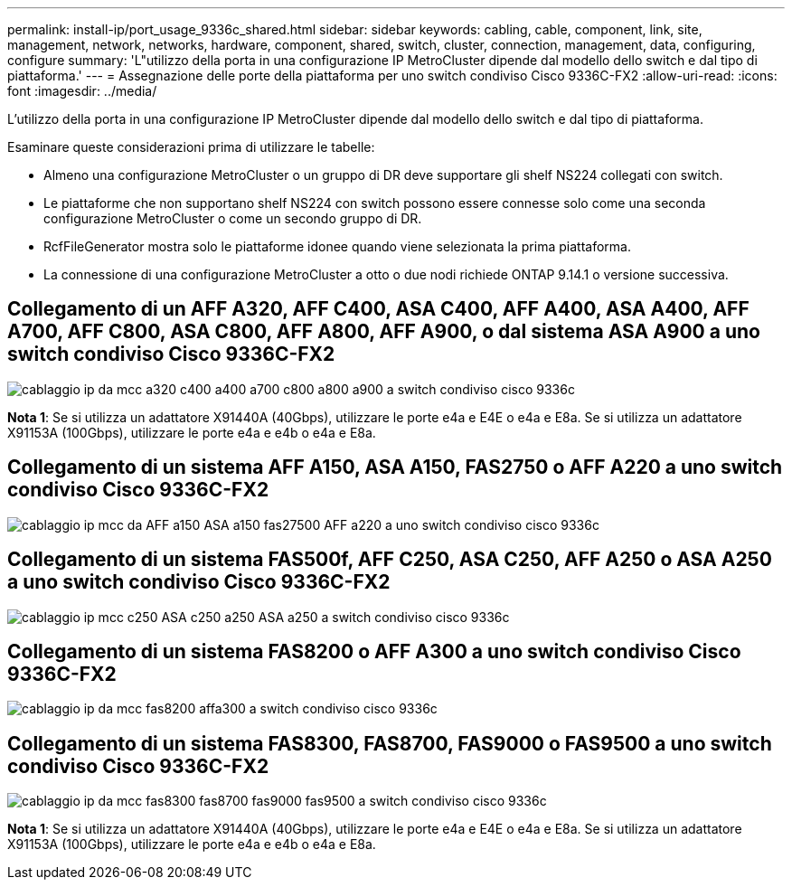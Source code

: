 ---
permalink: install-ip/port_usage_9336c_shared.html 
sidebar: sidebar 
keywords: cabling, cable, component, link, site, management, network, networks, hardware, component, shared, switch, cluster, connection, management, data, configuring, configure 
summary: 'L"utilizzo della porta in una configurazione IP MetroCluster dipende dal modello dello switch e dal tipo di piattaforma.' 
---
= Assegnazione delle porte della piattaforma per uno switch condiviso Cisco 9336C-FX2
:allow-uri-read: 
:icons: font
:imagesdir: ../media/


[role="lead"]
L'utilizzo della porta in una configurazione IP MetroCluster dipende dal modello dello switch e dal tipo di piattaforma.

Esaminare queste considerazioni prima di utilizzare le tabelle:

* Almeno una configurazione MetroCluster o un gruppo di DR deve supportare gli shelf NS224 collegati con switch.
* Le piattaforme che non supportano shelf NS224 con switch possono essere connesse solo come una seconda configurazione MetroCluster o come un secondo gruppo di DR.
* RcfFileGenerator mostra solo le piattaforme idonee quando viene selezionata la prima piattaforma.
* La connessione di una configurazione MetroCluster a otto o due nodi richiede ONTAP 9.14.1 o versione successiva.




== Collegamento di un AFF A320, AFF C400, ASA C400, AFF A400, ASA A400, AFF A700, AFF C800, ASA C800, AFF A800, AFF A900, o dal sistema ASA A900 a uno switch condiviso Cisco 9336C-FX2

image::../media/mcc_ip_cabling_a320_c400_a400_a700_c800_a800_a900_to_cisco_9336c_shared_switch.png[cablaggio ip da mcc a320 c400 a400 a700 c800 a800 a900 a switch condiviso cisco 9336c]

*Nota 1*: Se si utilizza un adattatore X91440A (40Gbps), utilizzare le porte e4a e E4E o e4a e E8a. Se si utilizza un adattatore X91153A (100Gbps), utilizzare le porte e4a e e4b o e4a e E8a.



== Collegamento di un sistema AFF A150, ASA A150, FAS2750 o AFF A220 a uno switch condiviso Cisco 9336C-FX2

image::../media/mcc_ip_cabling_a_aff_a150_asa_a150_fas27500_aff_a220_to_a_cisco_9336c_shared_switch.png[cablaggio ip mcc da AFF a150 ASA a150 fas27500 AFF a220 a uno switch condiviso cisco 9336c]



== Collegamento di un sistema FAS500f, AFF C250, ASA C250, AFF A250 o ASA A250 a uno switch condiviso Cisco 9336C-FX2

image::../media/mcc_ip_cabling_c250_asa_c250_a250_asa_a250_to_cisco_9336c_shared_switch.png[cablaggio ip mcc c250 ASA c250 a250 ASA a250 a switch condiviso cisco 9336c]



== Collegamento di un sistema FAS8200 o AFF A300 a uno switch condiviso Cisco 9336C-FX2

image::../media/mcc_ip_cabling_fas8200_affa300_to_cisco_9336c_shared_switch.png[cablaggio ip da mcc fas8200 affa300 a switch condiviso cisco 9336c]



== Collegamento di un sistema FAS8300, FAS8700, FAS9000 o FAS9500 a uno switch condiviso Cisco 9336C-FX2

image::../media/mcc_ip_cabling_fas8300_fas8700_fas9000_fas9500_to_cisco_9336c_shared_switch.png[cablaggio ip da mcc fas8300 fas8700 fas9000 fas9500 a switch condiviso cisco 9336c]

*Nota 1*: Se si utilizza un adattatore X91440A (40Gbps), utilizzare le porte e4a e E4E o e4a e E8a. Se si utilizza un adattatore X91153A (100Gbps), utilizzare le porte e4a e e4b o e4a e E8a.
